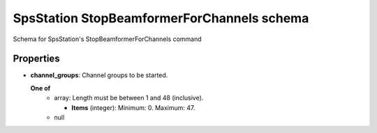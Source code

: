 ===========================================
SpsStation StopBeamformerForChannels schema
===========================================

Schema for SpsStation's StopBeamformerForChannels command

**********
Properties
**********

* **channel_groups**: Channel groups to be started.

  **One of**
    * array: Length must be between 1 and 48 (inclusive).

      * **Items** (integer): Minimum: 0. Maximum: 47.

    * null

